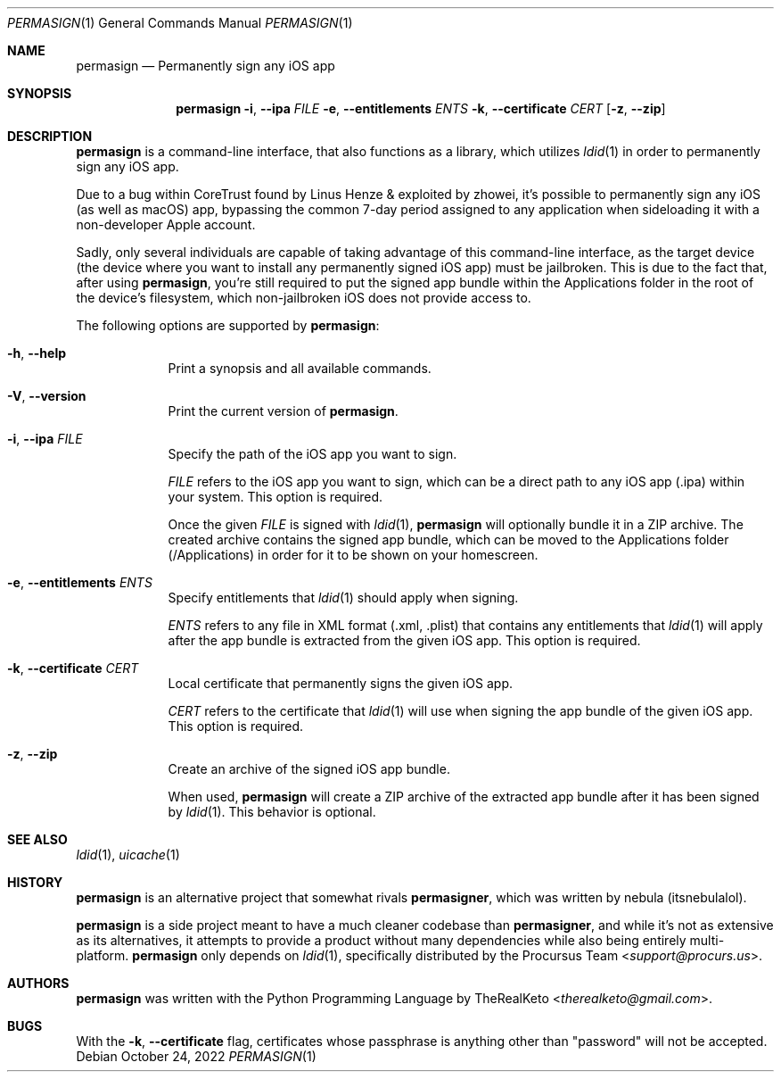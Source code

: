 .\"
.\" permasign.1
.\" Copyright (c) 2022 TheRealKeto
.\"
.\" SPDX-License-Identifier: BSD-3-Clause
.\" Created by TheRealKeto on 9/2/2022.
.\"
.Dd October 24, 2022
.Dt PERMASIGN 1
.Os
.Sh NAME
.Nm permasign
.Nd Permanently sign any iOS app
.Sh SYNOPSIS
.Nm permasign
.Fl i , -ipa Ar FILE
.Fl e , -entitlements Ar ENTS
.Fl k , -certificate Ar CERT
.Op Fl z , -zip
.Sh DESCRIPTION
.Nm permasign
is a command-line interface, that also functions as a library,
which utilizes
.Xr ldid 1
in order to permanently sign any iOS app.
.Pp
Due to a bug within CoreTrust found by
.An Linus Henze
& exploited by
.An zhowei ,
it's possible to permanently sign any iOS (as well as macOS)
app, bypassing the common 7-day period assigned to any
application when sideloading it with a non-developer Apple
account.
.Pp
Sadly, only several individuals are capable of taking advantage
of this command-line interface, as the target device (the device
where you want to install any permanently signed iOS app) must
be jailbroken.
This is due to the fact that, after using
.Nm permasign ,
you're still required to put the signed app bundle within the
Applications folder in the root of the device's filesystem, which
non-jailbroken iOS does not provide access to.
.Pp
The following options are supported by
.Nm permasign :
.Bl -tag -width -indent
.It Fl h , -help
Print a synopsis and all available commands.
.It Fl V , -version
Print the current version of
.Nm permasign .
.It Fl i , -ipa Ar FILE
Specify the path of the iOS app you want to sign.
.Pp
.Ar FILE
refers to the iOS app you want to sign, which can be a direct
path to any iOS app (.ipa) within your system.
This option is required.
.Pp
Once the given
.Ar FILE
is signed with
.Xr ldid 1 ,
.Nm permasign
will optionally bundle it in a ZIP archive.
The created archive contains the signed app bundle, which can
be moved to the Applications folder (/Applications) in order
for it to be shown on your homescreen.
.It Fl e , -entitlements Ar ENTS
Specify entitlements that
.Xr ldid 1
should apply when signing.
.Pp
.Ar ENTS
refers to any file in XML format (.xml, .plist) that contains
any entitlements that
.Xr ldid 1
will apply after the app bundle is extracted from the given
iOS app.
This option is required.
.It Fl k , -certificate Ar CERT
Local certificate that permanently signs the given iOS app.
.Pp
.Ar CERT
refers to the certificate that
.Xr ldid 1
will use when signing the app bundle of the given iOS app.
This option is required.
.It Fl z , -zip
Create an archive of the signed iOS app bundle.
.Pp
When used,
.Nm permasign
will create a ZIP archive of the extracted app bundle after
it has been signed by
.Xr ldid 1 .
This behavior is optional.
.El
.Sh SEE ALSO
.Xr ldid 1 ,
.Xr uicache 1
.Sh HISTORY
.Nm permasign
is an alternative project that somewhat rivals
.Nm permasigner ,
which was written by
.An nebula (itsnebulalol) .
.Pp
.Nm permasign
is a side project meant to have a much cleaner codebase than
.Nm permasigner ,
and while it's not as extensive as its alternatives, it attempts
to provide a product without many dependencies while also being
entirely multi-platform.
.Nm permasign
only depends on
.Xr ldid 1 ,
specifically distributed by the
.An Procursus Team Aq Mt support@procurs.us .
.Sh AUTHORS
.Nm permasign
was written with the Python Programming Language by
.An TheRealKeto Aq Mt therealketo@gmail.com .
.Sh BUGS
With the
.Fl k , -certificate
flag, certificates whose passphrase is anything other than
"password" will not be accepted.

